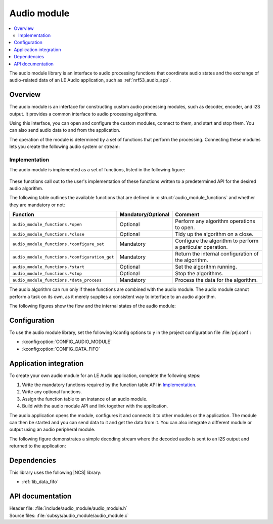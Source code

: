 .. _lib_audio_module:

Audio module
############

.. contents::
   :local:
   :depth: 2

The audio module library is an interface to audio processing functions that coordinate audio states and the exchange of audio-related data of an LE Audio application, such as :ref:`nrf53_audio_app`.

Overview
********

The audio module is an interface for constructing custom audio processing modules, such as decoder, encoder, and I2S output.
It provides a common interface to audio processing algorithms.

Using this interface, you can open and configure the custom modules, connect to them, and start and stop them.
You can also send audio data to and from the application.

The operation of the module is determined by a set of functions that perform the processing.
Connecting these modules lets you create the following audio system or stream:

.. figure:: images/audio_module_stream.svg
   :alt: Audio stream example

Implementation
==============

The audio module is implemented as a set of functions, listed in the following figure:

.. figure:: images/audio_module_functions.svg
   :alt: Audio module functions

These functions call out to the user's implementation of these functions written to a predetermined API for the desired audio algorithm.

The following table outlines the available functions that are defined in :c:struct:`audio_module_functions` and whether they are mandatory or not:

.. list-table::
    :header-rows: 1

    * - Function
      - Mandatory/Optional
      - Comment
    * - ``audio_module_functions.*open``
      - Optional
      - Perform any algorithm operations to open.
    * - ``audio_module_functions.*close``
      - Optional
      - Tidy up the algorithm on a close.
    * - ``audio_module_functions.*configure_set``
      - Mandatory
      - Configure the algorithm to perform a particular operation.
    * - ``audio_module_functions.*configuration_get``
      - Mandatory
      - Return the internal configuration of the algorithm.
    * - ``audio_module_functions.*start``
      - Optional
      - Set the algorithm running.
    * - ``audio_module_functions.*stop``
      - Optional
      - Stop the algorithms.
    * - ``audio_module_functions.*data_process``
      - Mandatory
      - Process the data for the algorithm.

The audio algorithm can run only if these functions are combined with the audio module.
The audio module cannot perform a task on its own, as it merely supplies a consistent way to interface to an audio algorithm.

The following figures show the flow and the internal states of the audio module:

.. figure:: images/audio_module_flow.svg
   :alt: Audio module flow

.. figure:: images/audio_module_states.svg
   :alt: Audio module internal states

Configuration
*************

To use the audio module library, set the following Kconfig options to ``y`` in the project configuration file :file:`prj.conf`:

* :kconfig:option:`CONFIG_AUDIO_MODULE`
* :kconfig:option:`CONFIG_DATA_FIFO`

Application integration
***********************

To create your own audio module for an LE Audio application, complete the following steps:

#. Write the mandatory functions required by the function table API in `Implementation`_.
#. Write any optional functions.
#. Assign the function table to an instance of an audio module.
#. Build with the audio module API and link together with the application.

The audio application opens the module, configures it and connects it to other modules or the application.
The module can then be started and you can send data to it and get the data from it.
You can also integrate a different module or output using an audio peripheral module.

The following figure demonstrates a simple decoding stream where the decoded audio is sent to an I2S output and returned to the application:

.. figure:: images/audio_module_example.svg
   :alt: Audio module stream example

Dependencies
************

This library uses the following |NCS| library:

* :ref:`lib_data_fifo`

API documentation
*****************

| Header file: :file:`include/audio_module/audio_module.h`
| Source files: :file:`subsys/audio_module/audio_module.c`

.. doxygengroup:: audio_module
   :project: nrf
   :members:
